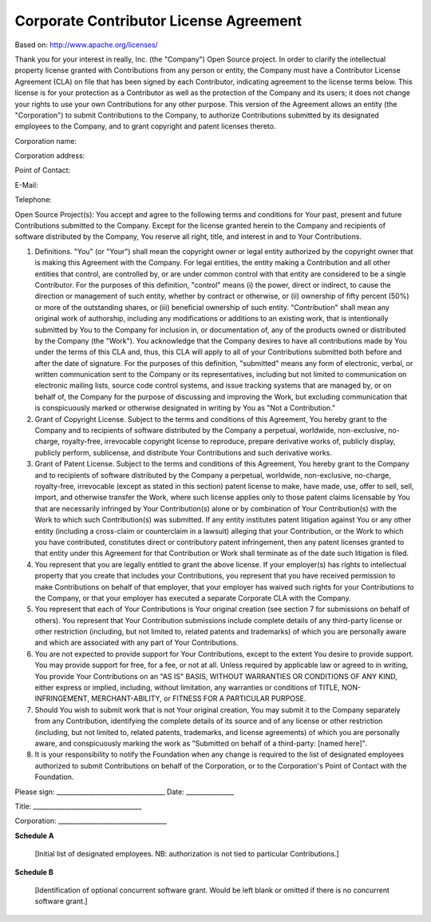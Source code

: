 Corporate Contributor License Agreement
=======================================

Based on:  http://www.apache.org/licenses/

Thank you for your interest in really, Inc. (the "Company") Open Source project. In order to  clarify the intellectual property license granted with Contributions from any person or entity, the Company must have a Contributor License Agreement (CLA) on file that has been signed  by each Contributor, indicating agreement to the license terms below. This license is for your protection as a Contributor as well as the protection of the Company and its users; it does not change your rights to use your own Contributions for any other purpose. This version of the Agreement allows an entity (the "Corporation") to submit Contributions to  the Company, to authorize Contributions submitted by its designated employees to the Company, and to grant copyright and patent licenses thereto.

 
Corporation name:

Corporation address:

Point of Contact:

E-Mail:

Telephone:

Open Source Project(s):
You accept and agree to the following terms and conditions for Your past, present and future  Contributions submitted to the Company. Except for the license granted herein to the Company 
and recipients of software distributed by the Company, You reserve all right, title, and interest in  and to Your Contributions.

1. Definitions. "You" (or "Your") shall mean the copyright owner or legal entity authorized by the copyright  owner that is making this Agreement with the Company. For legal entities, the entity making a  Contribution and all other entities that control, are controlled by, or are under common control  with that entity are considered to be a single Contributor. For the purposes of this definition,  "control" means (i) the power, direct or indirect, to cause the direction or management of such  entity, whether by contract or otherwise, or (ii) ownership of fifty percent (50%) or more of the  outstanding shares, or (iii) beneficial ownership of such entity. "Contribution" shall mean any original work of authorship, including any modifications or  additions to an existing work, that is intentionally submitted by You to the Company for  inclusion in, or documentation of, any of the products owned or distributed by the Company (the  "Work"). You acknowledge that the Company desires to have all contributions made by You  under the terms of this CLA and, thus, this CLA will apply to all of your Contributions submitted  both before and after the date of signature. For the purposes of this definition, "submitted" means  any form of electronic, verbal, or written communication sent to the Company or its  representatives, including but not limited to communication on electronic mailing lists, source  code control systems, and issue tracking systems that are managed by, or on behalf of, the  Company for the purpose of discussing and improving the Work, but excluding communication  that is conspicuously marked or otherwise designated in writing by You as "Not a Contribution."

2. Grant of Copyright License.  Subject to the terms and conditions of this Agreement, You  hereby grant to the Company and to recipients of software distributed by the Company a  perpetual, worldwide, non-exclusive, no-charge, royalty-free, irrevocable copyright license to  reproduce, prepare derivative works of, publicly display, publicly perform, sublicense, and  distribute Your Contributions and such derivative works.

3. Grant of Patent License. Subject to the terms and conditions of this Agreement, You hereby  grant to the Company and to recipients of software distributed by the Company a perpetual,  worldwide, non-exclusive, no-charge, royalty-free, irrevocable (except as stated in this section)  patent license to make, have made, use, offer to sell, sell, import, and otherwise transfer the  Work, where such license applies only to those patent claims licensable by You that are  necessarily infringed by Your Contribution(s) alone or by combination of Your Contribution(s)  with the Work to which such Contribution(s) was submitted. If any entity institutes patent  litigation against You or any other entity (including a cross-claim or counterclaim in a lawsuit)  alleging that your Contribution, or the Work to which you have contributed, constitutes direct or contributory patent infringement, then any patent licenses granted to that entity under this  Agreement for that Contribution or Work shall terminate as of the date such litigation is filed.

4. You represent that you are legally entitled to grant the above license. If your employer(s) has rights to intellectual property that you create that includes your Contributions, you represent that  you have received permission to make Contributions on behalf of that employer, that your  employer has waived such rights for your Contributions to the Company, or that your employer has executed a separate Corporate CLA with the Company.

5. You represent that each of Your Contributions is Your original creation (see section 7 for  submissions on behalf of others). You represent that Your Contribution submissions include  complete details of any third-party license or other restriction (including, but not limited to, related patents and trademarks) of which you are personally aware and which are associated with  any part of Your Contributions.

6. You are not expected to provide support for Your Contributions, except to the extent You  desire to provide support. You may provide support for free, for a fee, or not at all. Unless  required by applicable law or agreed to in writing, You provide Your Contributions on an "AS IS" BASIS, WITHOUT WARRANTIES OR CONDITIONS OF ANY KIND, either express or implied, including, without limitation, any warranties or conditions of TITLE, NON-INFRINGEMENT, MERCHANT-ABILITY, or FITNESS FOR A PARTICULAR PURPOSE.

7. Should You wish to submit work that is not Your original creation, You may submit it to the Company separately from any Contribution, identifying the complete details of its source and of any license or other restriction (including, but not limited to, related patents, trademarks, and license agreements) of which you are personally aware, and conspicuously marking the work as "Submitted on behalf of a third-party: [named here]". 

8. It is your responsibility to notify the Foundation when any change is required to the list of designated employees authorized to submit Contributions on behalf of the Corporation, or to the Corporation's Point of Contact with the Foundation.

Please sign:   __________________________________        Date: _______________ 

Title:         __________________________________ 
 
Corporation:   __________________________________

**Schedule A**

     [Initial list of designated employees. NB: authorization is not tied to particular Contributions.] 

**Schedule B**

    [Identification of optional concurrent software grant. Would be left blank or omitted if there is no concurrent software grant.]